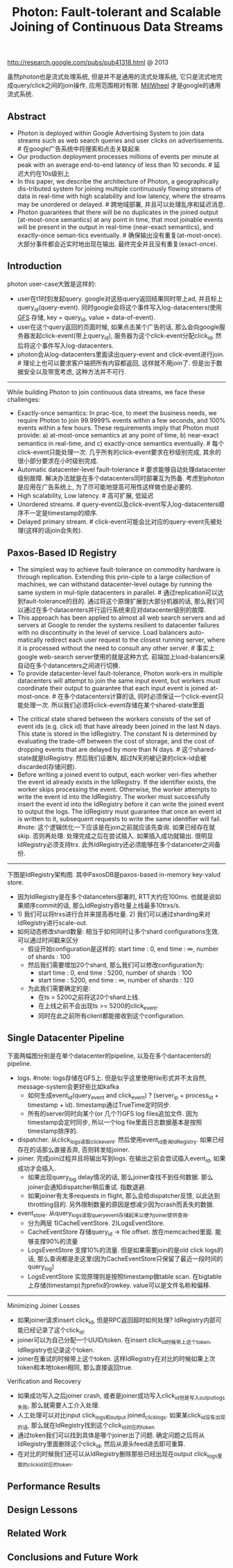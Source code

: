 #+title: Photon: Fault-tolerant and Scalable Joining of Continuous Data Streams
http://research.google.com/pubs/pub41318.html @ 2013

虽然photon也是流式处理系统, 但是并不是通用的流式处理系统, 它只是流式地完成query/click之间的join操作, 应用范围相对有限. [[file:millwheel.org][MillWheel]] 才是google的通用流式系统.

** Abstract
- Photon is deployed within Google Advertising System to join data streams such as web search queries and user clicks on advertisements. # 在google广告系统中将搜索和点击关联起来
- Our production deployment processes millions of events per minute at peak with an average end-to-end latency of less than 10 seconds. # 延迟大约在10s级别上
- In this paper, we describe the architecture of Photon, a geographically dis-tributed system for joining multiple continuously flowing streams of data in real-time with high scalability and low latency, where the streams may be unordered or delayed. # 跨地域部署, 并且可以处理乱序和延迟消息.
- Photon guarantees that there will be no duplicates in the joined output (at-most-once semantics) at any point in time, that most joinable events will be present in the output in real-time (near-exact semantics), and exactly-once seman-tics eventually. # 确保输出没有重复(at-most-once). 大部分事件都会近实时地出现在输出. 最终完全并且没有重复(exact-once).

** Introduction
photon user-case大致是这样的:
- user在t1时刻发起query. google对这些query返回结果同时带上ad, 并且标上query_id(query-event). 同时google会将这个事件写入log-datacenters(使用 [[file:gfs.org][GFS]] 存储, key = query_id, value = data-of-event).
- user在这个query返回的页面时候, 如果点击某个广告的话, 那么会向google服务器发起click-event(带上query_id), 服务器为这个click-event分配click_id, 然后将这个事件写入log-datacenters.
- photon会从log-datacenters里面读出query-event and click-event进行join. # 理论上也可以要求客户端把所有内容都返回, 这样就不用join了. 但是出于数据安全以及带宽考虑, 这种方法并不可行.

[[../images/photon-user-case.png]]

-----

While building Photon to join continuous data streams, we face these challenges:
- Exactly-once semantics: In prac-tice, to meet the business needs, we require Photon to join 99.9999% events within a few seconds, and 100% events within a few hours. These requirements imply that Photon must provide: a) at-most-once semantics at any point of time, b) near-exact semantics in real-time, and c) exactly-once semantics eventually. # 每个click-event只能处理一次. 几乎所有的click-event要求在秒级别完成, 其余的很小部分要求在小时级别完成.
- Automatic datacenter-level fault-tolerance # 要求能够自动处理datacenter级别故障. 解决办法就是在多个datacenters同时部署互为热备. 考虑到photon是应用在广告系统上, 为了尽可能地提高可用性这样做也是必要的.
- High scalability, Low latency. # 高可扩展, 低延迟
- Unordered streams. # query-event以及click-event写入log-datacenters顺序不一定是timestamp的顺序.
- Delayed primary stream. # click-event可能会比对应的query-event先被处理(这样的话join会失败).

** Paxos-Based ID Registry
- The simplest way to achieve fault-tolerance on commodity hardware is through replication. Extending this prin-ciple to a large collection of machines, we can withstand datacenter-level outage by running the same system in mul-tiple datacenters in parallel. # 通过replication可以达到fault-tolerance的目的. 通过将这个原理扩展到大部分机器的话, 那么我们可以通过在多个datacenters并行运行系统来应对datacenter级别的故障.
- This approach has been applied to almost all web search servers and ad servers at Google to render the systems resilient to datacenter failures with no discontinuity in the level of service. Load balancers auto-matically redirect each user request to the closest running server, where it is processed without the need to consult any other server. # 事实上google web-search server使用的就是这种方式. 前端加上load-balancers来自动在多个datanceters之间进行切换.
- To provide datacenter-level fault-tolerance, Photon work-ers in multiple datacenters will attempt to join the same input event, but workers must coordinate their output to guarantee that each input event is joined at-most-once. # 在多个datacenters计算的话, 同时必须保证一个click-event只能处理一次. 所以我们必须将click-event存储在某个shared-state里面

[[../images/photon-use-idregistry.png]]

- The critical state shared between the workers consists of the set of event ids (e.g. click id) that have already been joined in the last N days. This state is stored in the IdRegistry. The constant N is determined by evaluating the trade-off between the cost of storage, and the cost of dropping events that are delayed by more than N days. # 这个shared-state就是IdRegistry. 然后我们设置N, 超过N天的被记录的click-id会被discarded(存储问题).
- Before writing a joined event to output, each worker veri-fies whether the event id already exists in the IdRegistry. If the identifier exists, the worker skips processing the event. Otherwise, the worker attempts to write the event id into the IdRegistry. The worker must successfully insert the event id into the IdRegistry before it can write the joined event to output the logs. The IdRegistry must guarantee that once an event id is written to it, subsequent requests to write the same identifier will fail. #note: 这个逻辑优化一下应该是在join之前就应该先查询. 如果已经存在就skip. 否则再处理. 处理完成之后在尝试插入. 如果插入成功就输出. 很明显IdRegistry必须支持trx. 此外IdRegistry还必须能够在多个datanceter之间备份.

-----

下图是IdRegistry架构图. 其中PaxosDB是paxos-based in-memory key-valud store.

[[../images/photon-idregistry-arch.png]]

- 因为IdRegistry是在多个datanceters部署的, RTT大约在100ms. 也就是说如果顺序commit的话, 那么IdRegistry吞吐量上线最多10trxs/s.
- 1) 我们可以将trxs进行合并来提高吞吐量. 2) 我们可以通过sharding来对IdRegistry进行scale-out.
- 如何动态修改shard数量: 相当于如何同时让多个shard configurations生效. 可以通过时间戳来区分
   - 假设开始configuration是这样的: start time : 0, end time : ∞, number of shards : 100
   - 然后我们需要增加20个shard, 那么我们可以修改configuration为:
     - start time : 0, end time : 5200, number of shards : 100
     - start time : 5200, end time : ∞, number of shards : 120
   - 为此我们需要确定的是:
     - 在ts = 5200之前将这20个shard上线.
     - 在上线之前不会出现ts >= 5200的click_event.
     - 同时在此之前所有client都能接收到这个configuration.

[[../images/photon-idregistry-sharding.png]]

** Single Datacenter Pipeline

下面两幅图分别是在单个datacenter的pipeline, 以及在多个dantacenters的pipeline.

[[../images/photon-pipeline.png]]

[[../images/photon-pipeline2.png]]

- logs. #note: logs存储在GFS上. 但是似乎这里使用file形式并不太自然, message-system会更好些比如kafka
  - 如何生成event_id(query_event and click_event) ? (server_ip + process_id + timestamp + id). timestamp通过TrueTime定时同步.
  - 所有的server同时向某个(or 几个?)GFS log files追加文件. 因为timestamp会定时同步, 所以一个log file里面日志数据基本是按照timestamp排序的.
- dispatcher. 从click_logs读取click_event. 然后使用event_id查询IdRegistry. 如果已经存在的话那么直接丢弃, 否则转发给joiner.
- joiner. 完成join过程并且将输出写到logs. 在输出之前会尝试插入event_id, 如果成功才会插入.
  - 如果出现query_log delay情况的话, 那么joiner查找不到任何数据. 那么joiner会通知dispatcher稍后重试. 指数退避.
  - 如果joiner有太多requests in flight, 那么会给dispatcher反馈, 以此达到throttling目的. 另外限制数量的原因是想减少因为crash而丢失的数据.
- event_store. 从query_logs读取query_event存储起来以便为joiner提供查询.
  - 分为两层 1)CacheEventStore. 2)LogsEventStore.
  - CacheEventStore 存储query_id -> file offset. 放在memcached里面. 能够支撑90%的流量
  - LogsEventStore 支撑10%的流量. 但是如果需要join的是old click logs的话, 那么查询都是走这里(因为CacheEventStore只保留了最近一段时间的query_log)
  - LogsEventStore 实现原理则是按照timestamp做table scan. 在bigtable上存储(timestamp)为prefix的rowkey. value可以是文件名称和偏移.

-----

Minimizing Joiner Losses
- 如果joiner请求insert click_id, 但是RPC返回超时如何处理? IdRegistry内部可能已经记录了这个click_id.
- joiner可以为自己分配一个UUID/token. 在insert click_id时候带上这个token, IdRegistry也记录这个token.
- joiner在重试的时候带上这个token. 这样IdRegistry在对比的时候如果上次token和本地token相同, 那么直接返回true.

Verification and Recovery
- 如果成功写入之后joiner crash, 或者是joiner成功写入click_id但是写入output_logs失败, 那么就需要人工介入处理.
- 人工处理可以对比input click_logs和output joined_click_logs. 如果某click_id没有出现的话, 那么就在IdRegistry找到这个click_id对应的token
- 通过token我们可以找到具体是哪个joiner出了问题. 确定问题之后将从IdRegistry里面删除这个click_id, 然后从源头feed进去即可重算.
- 在对比的时候我们还可以从IdRegistry删除那些已经出现在output click_logs里面的click_id对应的token.

** Performance Results
** Design Lessons
** Related Work
** Conclusions and Future Work